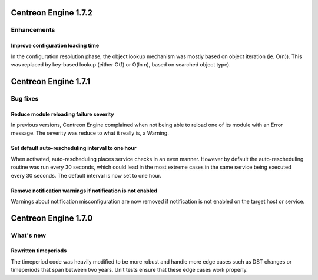 =====================
Centreon Engine 1.7.2
=====================

************
Enhancements
************

Improve configuration loading time
==================================

In the configuration resolution phase, the object lookup mechanism was
mostly based on object iteration (ie. O(n)). This was replaced by
key-based lookup (either O(1) or O(ln n), based on searched object
type).

=====================
Centreon Engine 1.7.1
=====================

*********
Bug fixes
*********

Reduce module reloading failure severity
========================================

In previous versions, Centreon Engine complained when not being able to
reload one of its module with an Error message. The severity was reduce
to what it really is, a Warning.

Set default auto-rescheduling interval to one hour
==================================================

When activated, auto-rescheduling places service checks in an even
manner. However by default the auto-rescheduling routine was run every
30 seconds, which could lead in the most extreme cases in the same
service being executed every 30 seconds. The default interval is now set
to one hour.

Remove notification warnings if notification is not enabled
===========================================================

Warnings about notification misconfiguration are now removed if
notification is not enabled on the target host or service.

=====================
Centreon Engine 1.7.0
=====================

**********
What's new
**********

Rewritten timeperiods
=====================

The timeperiod code was heavily modified to be more robust and handle
more edge cases such as DST changes or timeperiods that span between
two years. Unit tests ensure that these edge cases work properly.
